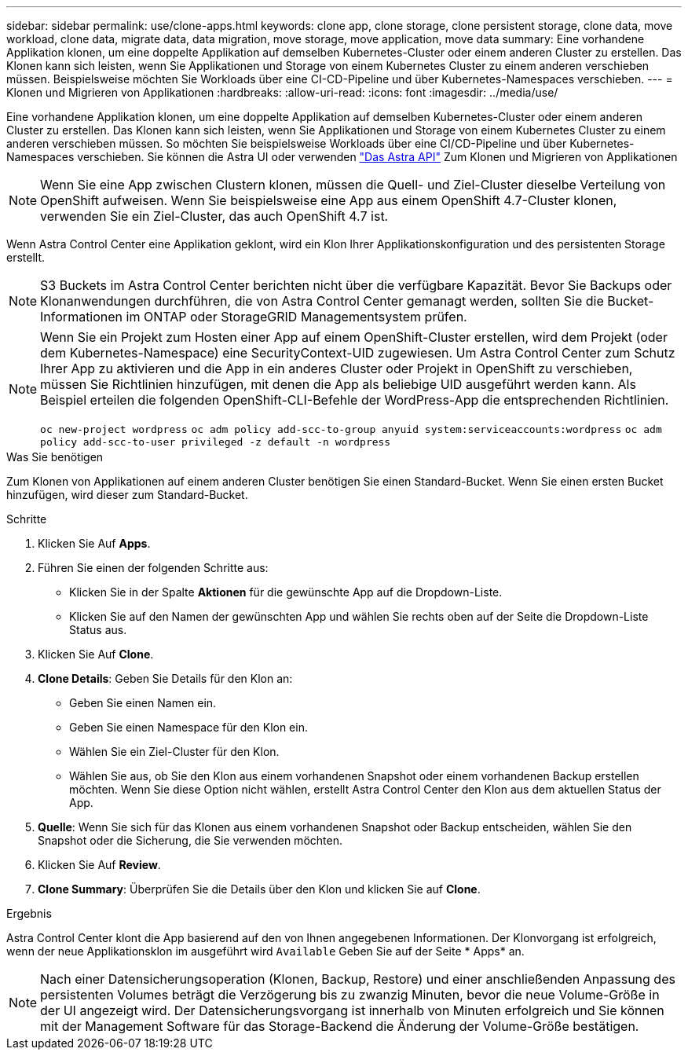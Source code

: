 ---
sidebar: sidebar 
permalink: use/clone-apps.html 
keywords: clone app, clone storage, clone persistent storage, clone data, move workload, clone data, migrate data, data migration, move storage, move application, move data 
summary: Eine vorhandene Applikation klonen, um eine doppelte Applikation auf demselben Kubernetes-Cluster oder einem anderen Cluster zu erstellen. Das Klonen kann sich leisten, wenn Sie Applikationen und Storage von einem Kubernetes Cluster zu einem anderen verschieben müssen. Beispielsweise möchten Sie Workloads über eine CI-CD-Pipeline und über Kubernetes-Namespaces verschieben. 
---
= Klonen und Migrieren von Applikationen
:hardbreaks:
:allow-uri-read: 
:icons: font
:imagesdir: ../media/use/


[role="lead"]
Eine vorhandene Applikation klonen, um eine doppelte Applikation auf demselben Kubernetes-Cluster oder einem anderen Cluster zu erstellen. Das Klonen kann sich leisten, wenn Sie Applikationen und Storage von einem Kubernetes Cluster zu einem anderen verschieben müssen. So möchten Sie beispielsweise Workloads über eine CI/CD-Pipeline und über Kubernetes-Namespaces verschieben. Sie können die Astra UI oder verwenden https://docs.netapp.com/us-en/astra-automation-2108/index.html["Das Astra API"^] Zum Klonen und Migrieren von Applikationen


NOTE: Wenn Sie eine App zwischen Clustern klonen, müssen die Quell- und Ziel-Cluster dieselbe Verteilung von OpenShift aufweisen. Wenn Sie beispielsweise eine App aus einem OpenShift 4.7-Cluster klonen, verwenden Sie ein Ziel-Cluster, das auch OpenShift 4.7 ist.

Wenn Astra Control Center eine Applikation geklont, wird ein Klon Ihrer Applikationskonfiguration und des persistenten Storage erstellt.


NOTE: S3 Buckets im Astra Control Center berichten nicht über die verfügbare Kapazität. Bevor Sie Backups oder Klonanwendungen durchführen, die von Astra Control Center gemanagt werden, sollten Sie die Bucket-Informationen im ONTAP oder StorageGRID Managementsystem prüfen.

[NOTE]
====
Wenn Sie ein Projekt zum Hosten einer App auf einem OpenShift-Cluster erstellen, wird dem Projekt (oder dem Kubernetes-Namespace) eine SecurityContext-UID zugewiesen. Um Astra Control Center zum Schutz Ihrer App zu aktivieren und die App in ein anderes Cluster oder Projekt in OpenShift zu verschieben, müssen Sie Richtlinien hinzufügen, mit denen die App als beliebige UID ausgeführt werden kann. Als Beispiel erteilen die folgenden OpenShift-CLI-Befehle der WordPress-App die entsprechenden Richtlinien.

`oc new-project wordpress`
`oc adm policy add-scc-to-group anyuid system:serviceaccounts:wordpress`
`oc adm policy add-scc-to-user privileged -z default -n wordpress`

====
.Was Sie benötigen
Zum Klonen von Applikationen auf einem anderen Cluster benötigen Sie einen Standard-Bucket. Wenn Sie einen ersten Bucket hinzufügen, wird dieser zum Standard-Bucket.

.Schritte
. Klicken Sie Auf *Apps*.
. Führen Sie einen der folgenden Schritte aus:
+
** Klicken Sie in der Spalte *Aktionen* für die gewünschte App auf die Dropdown-Liste.
** Klicken Sie auf den Namen der gewünschten App und wählen Sie rechts oben auf der Seite die Dropdown-Liste Status aus.


. Klicken Sie Auf *Clone*.
. *Clone Details*: Geben Sie Details für den Klon an:
+
** Geben Sie einen Namen ein.
** Geben Sie einen Namespace für den Klon ein.
** Wählen Sie ein Ziel-Cluster für den Klon.
** Wählen Sie aus, ob Sie den Klon aus einem vorhandenen Snapshot oder einem vorhandenen Backup erstellen möchten. Wenn Sie diese Option nicht wählen, erstellt Astra Control Center den Klon aus dem aktuellen Status der App.


. *Quelle*: Wenn Sie sich für das Klonen aus einem vorhandenen Snapshot oder Backup entscheiden, wählen Sie den Snapshot oder die Sicherung, die Sie verwenden möchten.
. Klicken Sie Auf *Review*.
. *Clone Summary*: Überprüfen Sie die Details über den Klon und klicken Sie auf *Clone*.


.Ergebnis
Astra Control Center klont die App basierend auf den von Ihnen angegebenen Informationen. Der Klonvorgang ist erfolgreich, wenn der neue Applikationsklon im ausgeführt wird `Available` Geben Sie auf der Seite * Apps* an.


NOTE: Nach einer Datensicherungsoperation (Klonen, Backup, Restore) und einer anschließenden Anpassung des persistenten Volumes beträgt die Verzögerung bis zu zwanzig Minuten, bevor die neue Volume-Größe in der UI angezeigt wird. Der Datensicherungsvorgang ist innerhalb von Minuten erfolgreich und Sie können mit der Management Software für das Storage-Backend die Änderung der Volume-Größe bestätigen.
